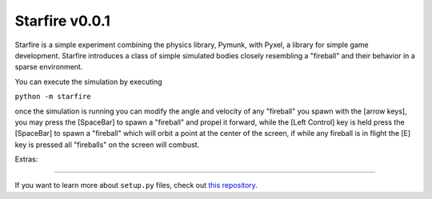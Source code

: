 Starfire v0.0.1
========================

Starfire is a simple experiment combining the physics library, Pymunk, 
with Pyxel, a library for simple game development. Starfire introduces
a class of simple simulated bodies closely resembling a "fireball" and 
their behavior in a sparse environment. 

You can execute the simulation by executing

``python -m starfire``

once the simulation is running you can modify the angle and velocity of any "fireball"
you spawn with the [arrow keys], you may press the [SpaceBar] to spawn a "fireball" and propel
it forward, while the [Left Control] key is held press the [SpaceBar] to spawn a "fireball" 
which will orbit a point at the center of the screen, if while any fireball is in flight the [E]
key is pressed all "fireballs" on the screen will combust.

Extras: 



---------------

If you want to learn more about ``setup.py`` files, check out `this repository <https://github.com/kennethreitz/setup.py>`_.
